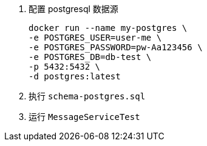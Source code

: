 1. 配置 postgresql 数据源

 docker run --name my-postgres \
 -e POSTGRES_USER=user-me \
 -e POSTGRES_PASSWORD=pw-Aa123456 \
 -e POSTGRES_DB=db-test \
 -p 5432:5432 \
 -d postgres:latest

2. 执行 `schema-postgres.sql`

3. 运行 `MessageServiceTest`
